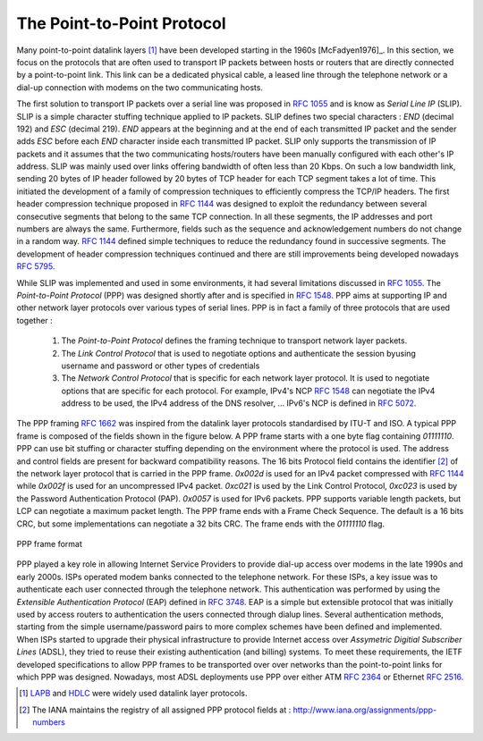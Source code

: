 .. Copyright |copy| 2010 by Olivier Bonaventure
.. This file is licensed under a `creative commons licence <http://creativecommons.org/licenses/by-sa/3.0/>`_

.. index:: Point-to-Point Protocol, PPP

The Point-to-Point Protocol
===========================

Many point-to-point datalink layers [#flapb]_ have been developed starting in the 1960s [McFadyen1976]_. In this section, we focus on the protocols that are often used to transport IP packets between hosts or routers that are directly connected by a point-to-point link. This link can be a dedicated physical cable, a leased line through the telephone network or a dial-up connection with modems on the two communicating hosts.

.. index:: Serial Line IP

The first solution to transport IP packets over a serial line was proposed in :rfc:`1055` and is know as `Serial Line IP` (SLIP). SLIP is a simple character stuffing technique applied to IP packets. SLIP defines two special characters : `END` (decimal 192) and `ESC` (decimal 219). `END` appears at the beginning and at the end of each transmitted IP packet and the sender adds `ESC` before each `END` character inside each transmitted IP packet. SLIP only supports the transmission of IP packets and it assumes that the two communicating hosts/routers have been manually configured with each other's IP address. SLIP was mainly used over links offering bandwidth of often less than 20 Kbps.  On such a low bandwidth link, sending 20 bytes of IP header followed by 20 bytes of TCP header for each TCP segment takes a lot of time. This initiated the development of a family of compression techniques to efficiently compress the TCP/IP headers. The first header compression technique proposed in :rfc:`1144` was designed to exploit the redundancy between several consecutive segments that belong to the same TCP connection. In all these segments, the IP addresses and port numbers are always the same. Furthermore, fields such as the sequence and acknowledgement numbers do not change in a random way. :rfc:`1144` defined simple techniques to reduce the redundancy found in successive segments. The development of header compression techniques continued and there are still improvements being developed nowadays :rfc:`5795`.

While SLIP was implemented and used in some environments, it had several limitations discussed in :rfc:`1055`. The `Point-to-Point Protocol` (PPP) was designed shortly after and is specified in :rfc:`1548`. PPP aims at supporting IP and other network layer protocols over various types of serial lines. PPP is in fact a family of three protocols that are used together :
 
 #. The `Point-to-Point Protocol` defines the framing technique to transport network layer packets.
 #. The `Link Control Protocol` that is used to negotiate options and authenticate the session byusing username and password or other types of credentials
 #. The `Network Control Protocol` that is specific for each network layer protocol. It is used to negotiate options that are specific for each protocol. For example, IPv4's NCP :rfc:`1548` can negotiate the IPv4 address to be used, the IPv4 address of the DNS resolver, ... IPv6's NCP is defined in :rfc:`5072`.

The PPP framing :rfc:`1662` was inspired from the datalink layer protocols standardised by ITU-T and ISO. A typical PPP frame is composed of the fields shown in the figure below. A PPP frame starts with a one byte flag containing `01111110`. PPP can use bit stuffing or character stuffing depending on the environment where the protocol is used. The address and control fields are present for backward compatibility reasons. The 16 bits Protocol field contains the identifier [#fpppid]_ of the network layer protocol that is carried in the PPP frame. `0x002d` is used for an IPv4 packet compressed with :rfc:`1144` while `0x002f` is used for an uncompressed IPv4 packet. `0xc021` is used by the Link Control Protocol, `0xc023` is used by the Password Authentication Protocol (PAP). `0x0057` is used for IPv6 packets. PPP supports variable length packets, but LCP can negotiate a maximum packet length. The PPP frame ends with a Frame Check Sequence. The default is a 16 bits CRC, but some implementations can negotiate a 32 bits CRC. The frame ends with the `01111110` flag.
  
.. figure:: pkt/ppp.png
   :align: center
   :scale: 100

   PPP frame format

.. index:: Extensible Authentication Protocol, EAP

PPP played a key role in allowing Internet Service Providers to provide dial-up access over modems in the late 1990s and early 2000s. ISPs operated modem banks connected to the telephone network. For these ISPs, a key issue was to authenticate each user connected through the telephone network. This authentication was performed by using the `Extensible Authentication Protocol` (EAP) defined in :rfc:`3748`. EAP is a simple but extensible protocol that was initially used by access routers to authentication the users connected through dialup lines. Several authentication methods, starting from the simple username/password pairs to more complex schemes have been defined and implemented. When ISPs started to upgrade their physical infrastructure to provide Internet access over `Assymetric Digitial Subscriber Lines` (ADSL), they tried to reuse their existing authentication (and billing) systems. To meet these requirements, the IETF developed specifications to allow PPP frames to be transported over over networks than the point-to-point links for which PPP was designed. Nowadays, most ADSL deployments use PPP over either ATM :rfc:`2364` or Ethernet :rfc:`2516`. 


.. [#flapb] `LAPB <http://en.wikipedia.org/wiki/LAPB>`_ and `HDLC <http://en.wikipedia.org/wiki/HDLC>`_ were widely used datalink layer protocols. 

.. [#fpppid] The IANA maintains the registry of all assigned PPP protocol fields at : http://www.iana.org/assignments/ppp-numbers
